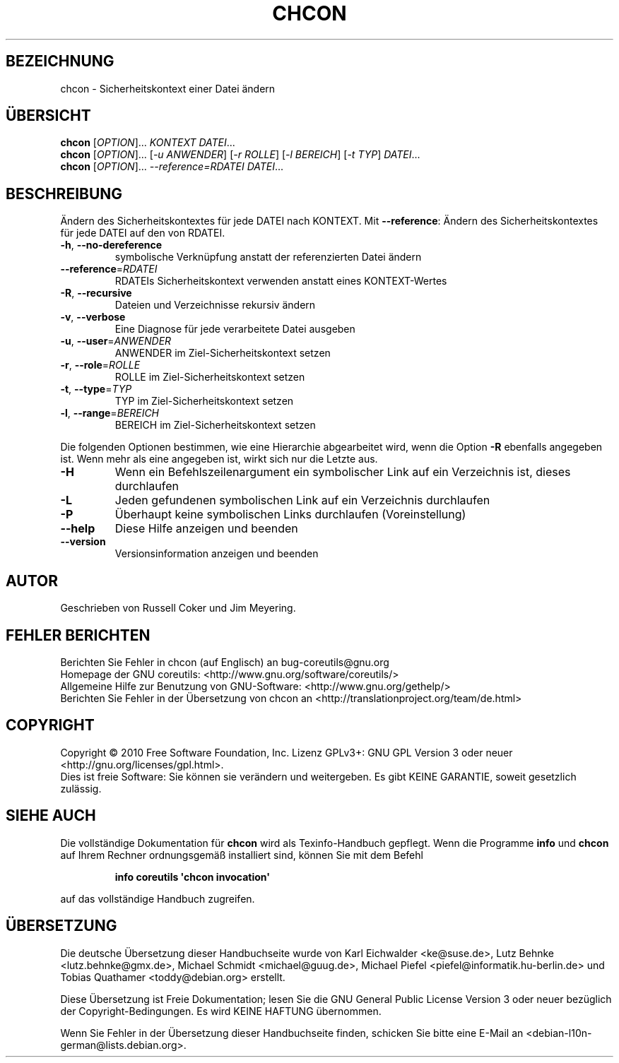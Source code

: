 .\" DO NOT MODIFY THIS FILE!  It was generated by help2man 1.35.
.\"*******************************************************************
.\"
.\" This file was generated with po4a. Translate the source file.
.\"
.\"*******************************************************************
.TH CHCON 1 "April 2010" "GNU coreutils 8.5" "Dienstprogramme für Benutzer"
.SH BEZEICHNUNG
chcon \- Sicherheitskontext einer Datei ändern
.SH ÜBERSICHT
\fBchcon\fP [\fIOPTION\fP]... \fIKONTEXT DATEI\fP...
.br
\fBchcon\fP [\fIOPTION\fP]... [\fI\-u ANWENDER\fP] [\fI\-r ROLLE\fP] [\fI\-l BEREICH\fP] [\fI\-t
TYP\fP] \fIDATEI\fP...
.br
\fBchcon\fP [\fIOPTION\fP]... \fI\-\-reference=RDATEI DATEI\fP...
.SH BESCHREIBUNG
.\" Add any additional description here
.PP
Ändern des Sicherheitskontextes für jede DATEI nach KONTEXT. Mit
\fB\-\-reference\fP: Ändern des Sicherheitskontextes für jede DATEI auf den von
RDATEI.
.TP 
\fB\-h\fP, \fB\-\-no\-dereference\fP
symbolische Verknüpfung anstatt der referenzierten Datei ändern
.TP 
\fB\-\-reference\fP=\fIRDATEI\fP
RDATEIs Sicherheitskontext verwenden anstatt eines KONTEXT‐Wertes
.TP 
\fB\-R\fP, \fB\-\-recursive\fP
Dateien und Verzeichnisse rekursiv ändern
.TP 
\fB\-v\fP, \fB\-\-verbose\fP
Eine Diagnose für jede verarbeitete Datei ausgeben
.TP 
\fB\-u\fP, \fB\-\-user\fP=\fIANWENDER\fP
ANWENDER im Ziel\-Sicherheitskontext setzen
.TP 
\fB\-r\fP, \fB\-\-role\fP=\fIROLLE\fP
ROLLE im Ziel\-Sicherheitskontext setzen
.TP 
\fB\-t\fP, \fB\-\-type\fP=\fITYP\fP
TYP im Ziel\-Sicherheitskontext setzen
.TP 
\fB\-l\fP, \fB\-\-range\fP=\fIBEREICH\fP
BEREICH im Ziel\-Sicherheitskontext setzen
.PP
Die folgenden Optionen bestimmen, wie eine Hierarchie abgearbeitet wird,
wenn die Option \fB\-R\fP ebenfalls angegeben ist. Wenn mehr als eine angegeben
ist, wirkt sich nur die Letzte aus.
.TP 
\fB\-H\fP
Wenn ein Befehlszeilenargument ein symbolischer Link auf ein Verzeichnis
ist, dieses durchlaufen
.TP 
\fB\-L\fP
Jeden gefundenen symbolischen Link auf ein Verzeichnis durchlaufen
.TP 
\fB\-P\fP
Überhaupt keine symbolischen Links durchlaufen (Voreinstellung)
.TP 
\fB\-\-help\fP
Diese Hilfe anzeigen und beenden
.TP 
\fB\-\-version\fP
Versionsinformation anzeigen und beenden
.SH AUTOR
Geschrieben von Russell Coker und Jim Meyering.
.SH "FEHLER BERICHTEN"
Berichten Sie Fehler in chcon (auf Englisch) an bug\-coreutils@gnu.org
.br
Homepage der GNU coreutils: <http://www.gnu.org/software/coreutils/>
.br
Allgemeine Hilfe zur Benutzung von GNU\-Software:
<http://www.gnu.org/gethelp/>
.br
Berichten Sie Fehler in der Übersetzung von chcon an
<http://translationproject.org/team/de.html>
.SH COPYRIGHT
Copyright \(co 2010 Free Software Foundation, Inc. Lizenz GPLv3+: GNU GPL
Version 3 oder neuer <http://gnu.org/licenses/gpl.html>.
.br
Dies ist freie Software: Sie können sie verändern und weitergeben. Es gibt
KEINE GARANTIE, soweit gesetzlich zulässig.
.SH "SIEHE AUCH"
Die vollständige Dokumentation für \fBchcon\fP wird als Texinfo\-Handbuch
gepflegt. Wenn die Programme \fBinfo\fP und \fBchcon\fP auf Ihrem Rechner
ordnungsgemäß installiert sind, können Sie mit dem Befehl
.IP
\fBinfo coreutils \(aqchcon invocation\(aq\fP
.PP
auf das vollständige Handbuch zugreifen.

.SH ÜBERSETZUNG
Die deutsche Übersetzung dieser Handbuchseite wurde von
Karl Eichwalder <ke@suse.de>,
Lutz Behnke <lutz.behnke@gmx.de>,
Michael Schmidt <michael@guug.de>,
Michael Piefel <piefel@informatik.hu-berlin.de>
und
Tobias Quathamer <toddy@debian.org>
erstellt.

Diese Übersetzung ist Freie Dokumentation; lesen Sie die
GNU General Public License Version 3 oder neuer bezüglich der
Copyright-Bedingungen. Es wird KEINE HAFTUNG übernommen.

Wenn Sie Fehler in der Übersetzung dieser Handbuchseite finden,
schicken Sie bitte eine E-Mail an <debian-l10n-german@lists.debian.org>.
